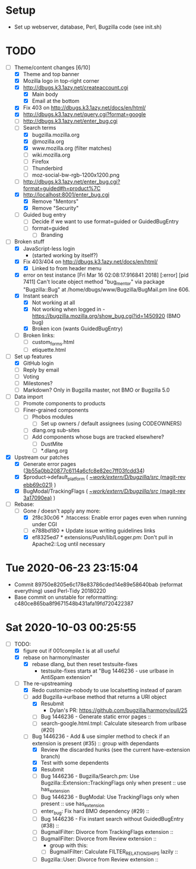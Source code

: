 * Setup

- Set up webserver, database, Perl, Bugzilla code (see init.sh)

* TODO

- [-] Theme/content changes [6/10]
  - [X] Theme and top banner
  - [X] Mozilla logo in top-right corner
  - [X] http://dbugs.k3.1azy.net/createaccount.cgi
    - [X] Main body
    - [X] Email at the bottom
  - [X] Fix 403 on http://dbugs.k3.1azy.net/docs/en/html/
  - [X] http://dbugs.k3.1azy.net/query.cgi?format=google
  - [ ] http://dbugs.k3.1azy.net/enter_bug.cgi
  - [-] Search terms
    - [X] bugzilla.mozilla.org
    - [X] @mozilla.org
    - [X] www.mozilla.org (filter matches)
    - [ ] wiki.mozilla.org
    - [ ] Firefox
    - [ ] Thunderbird
    - [ ] moz-social-bw-rgb-1200x1200.png
  - [ ] http://dbugs.k3.1azy.net/enter_bug.cgi?format=guided#h=product%7C
  - [X] http://localhost:8001/enter_bug.cgi
    - [X] Remove "Mentors"
    - [X] Remove "Security"
  - [ ] Guided bug entry
    - [ ] Decide if we want to use format=guided or GuidedBugEntry
    - [ ] format=guided
      - [ ] Branding
- [-] Broken stuff
  - [X] JavaScript-less login
    - (started working by itself?)
  - [X] Fix 403/404 on http://dbugs.k3.1azy.net/docs/en/html/
    - [X] Linked to from header menu
  - [X] error on test instance
    [Fri Mar 16 02:08:17.916841 2018] [:error] [pid 7411] Can't locate object method "bug_mentor" via package "Bugzilla::Bug" at /home/dbugs/www/Bugzilla/BugMail.pm line 606.\n
  - [X] Instant search
    - [X] Not working at all
    - [X] Not working when logged in - https://bugzilla.mozilla.org/show_bug.cgi?id=1450920 (BMO bug)
    - [X] Broken icon (wants GuidedBugEntry)
  - [ ] Broken links:
    - [ ] custom_forms.html
    - [ ] etiquette.html
- [-] Set up features
  - [X] GitHub login
  - [ ] Reply by email
  - [ ] Voting
  - [ ] Milestones?
  - [ ] Markdown? Only in Bugzilla master, not BMO or Bugzilla 5.0
- [ ] Data import
  - [ ] Promote components to products
  - [ ] Finer-grained components
    - [ ] Phobos modules
      - [ ] Set up owners / default assignees (using CODEOWNERS)
    - [ ] dlang.org sub-sites
    - [ ] Add components whose bugs are tracked elsewhere?
      - [ ] DustMite
      - [ ] *.dlang.org
- [X] Upstream our patches
  - [X] Generate error pages ([[orgit-rev:~/work/extern/D/bugzilla/src/::3b55a0bb2][3b55a0bb20877c6114a6cfc8e82ec7ff03fcdd34]])
  - [X] $product->default_platform ( [[orgit-rev:~/work/extern/D/bugzilla/src/::ebb69c021][~/work/extern/D/bugzilla/src/ (magit-rev ebb69c021)]] )
  - [X] BugModal/TrackingFlags ( [[orgit-rev:~/work/extern/D/bugzilla/src/::3a17090ea][~/work/extern/D/bugzilla/src/ (magit-rev 3a17090ea)]] )
- [-] Rebase:
  - [-] Gone / doesn't apply any more:
    - [X] 2f8c30c06 * .htaccess: Enable error pages even when running under CGI
    - [ ] e788bd180 * Update issue writing guidelines links
    - [X] ef8325ed7 * extensions/Push/lib/Logger.pm: Don't pull in Apache2::Log until necessary

* Tue 2020-06-23 23:15:04

- Commit 89750e8205e6c178e83786cded14e89e58640bab (reformat everything) used Perl-Tidy 20180220
- Base commit on unstable for reformatting: c480ce865ba8f9671548b431afa19fd720422387

* Sat 2020-10-03 00:25:55

- [-] TODO:
  - [X] figure out if 001compile.t is at all useful
  - [X] rebase on harmony/master
    - [X] rebase dlang, but then reset testsuite-fixes
      - testsuite-fixes starts at "Bug 1446236 - use urlbase in AntiSpam extension"
  - [-] The re-upstreaming
    - [X] Redo customize-nobody to use localsetting instead of param
    - [-] add Bugzilla->urlbase method that returns a URI object
      - [X] Resubmit
        - Dylan's PR: https://github.com/bugzilla/harmony/pull/25
      - [ ] Bug 1446236 - Generate static error pages ::
      - [ ] search-google.html.tmpl: Calculate sitesearch from urlbase (#20)
    - [-] Bug 1446236 - Add & use simpler method to check if an extension is present (#35) :: group with dependants
      - [X] Review the discarded hunks (see the current have-extension branch)
      - [X] Test with some dependents
      - [X] Resubmit
      - [ ] Bug 1446236 - Bugzilla/Search.pm: Use Bugzilla::Extension::TrackingFlags only when present :: use has_extension
      - [ ] Bug 1446236 - BugModal: Use TrackingFlags only when present :: use has_extension
      - [ ] enter_bug: Fix hard BMO dependency (#29) :: 
      - [ ] Bug 1446236 - Fix instant search without GuidedBugEntry (#38) ::
      - [ ] BugmailFilter: Divorce from TrackingFlags extension ::
      - [ ] BugmailFilter: Divorce from Review extension ::
        - group with this:
        - [ ] BugmailFilter: Calculate FILTER_RELATIONSHIPS lazily :: 
      - [ ] Bugzilla::User: Divorce from Review extension :: 
